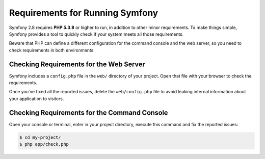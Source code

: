 .. index::
   single: Requirements

.. _requirements-for-running-symfony2:

Requirements for Running Symfony
================================

Symfony 2.8 requires **PHP 5.3.9** or higher to run, in addition to other minor
requirements. To make things simple, Symfony provides a tool to quickly check if
your system meets all those requirements.

Beware that PHP can define a different configuration for the command console and
the web server, so you need to check requirements in both environments.

Checking Requirements for the Web Server
----------------------------------------

Symfony includes a ``config.php`` file in the ``web/`` directory of your project.
Open that file with your browser to check the requirements.

Once you've fixed all the reported issues, delete the ``web/config.php`` file
to avoid leaking internal information about your application to visitors.

Checking Requirements for the Command Console
---------------------------------------------

Open your console or terminal, enter in your project directory, execute this
command and fix the reported issues:

.. code-block:: terminal

    $ cd my-project/
    $ php app/check.php
